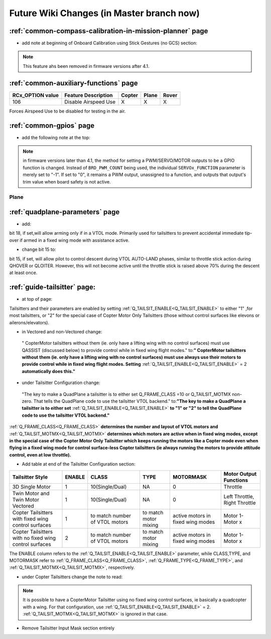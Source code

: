 .. _common-future-wiki-changes:

==========================================
Future Wiki Changes (in Master branch now)
==========================================

:ref:`common-compass-calibration-in-mission-planner` page
---------------------------------------------------------
- add note at beginning of Onboard Calibration using Stick Gestures (no GCS) section:

.. note:: This feature ahs been removed in firmware versions after 4.1.

:ref:`common-auxiliary-functions` page
--------------------------------------

+----------------------+----------------------------+----------+---------+---------+
| **RCx_OPTION value** | **Feature Description**    |**Copter**|**Plane**|**Rover**|
+----------------------+----------------------------+----------+---------+---------+
|        106           | Disable Airspeed Use       |    X     |    X    |    X    |
+----------------------+----------------------------+----------+---------+---------+

.. raw:: html

   <table border="1" class="docutils">
   <tbody>
   <tr>
   <th>Option</th>
   <th>Description</th>
   </tr>
   <tr>
   <td><strong>Disable Airspeed Use</strong></td>
   <td>

Forces Airspeed Use to be disabled for testing in the air.

.. raw:: html

   </td>
   </tr>
   </tbody>
   </table>
   
:ref:`common-gpios` page
------------------------

- add the following note at the top:

.. note:: in firmware versions later than 4.1, the method for setting a PWM/SERVO/MOTOR outputs to be a GPIO function is changed. Instead of ``BRD_PWM_COUNT`` being used, the individual ``SERVOx_FUNCTION`` parameter is merely set to "-1". If set to "0", it remains a PWM output, unassigned to a function, and outputs that output's trim value when board safety is not active.

Plane
=====

:ref:`quadplane-parameters` page
--------------------------------

- add:

bit 18, if set,will allow arming only if in a VTOL mode. Primarily used for tailsitters to prevent accidental immediate tip-over if armed in a fixed wing mode with assistance active.

- change bit 15 to:

bit 15, if set, will allow pilot to control descent during VTOL AUTO-LAND phases, similar to throttle stick action during QHOVER or QLOITER. However, this will not become active until the throttle stick is raised above 70% during the descent at least once.

:ref:`guide-tailsitter` page:
-----------------------------

- at top of  page:

Tailsitters and their parameters are enabled by setting :ref:`Q_TAILSIT_ENABLE<Q_TAILSIT_ENABLE>` to either "1" ,for most tailsitters, or "2" for the special case of Copter Motor Only Tailsitters (those without control surfaces like elevons or ailerons/elevators).

- in Vectored and non-Vectored change:

 " CopterMotor tailsitters without them (ie. only have a lifting wing with no control surfaces) must use QASSIST (discussed below) to provide control while in fixed wing flight modes." to:**"                CopterMotor tailsitters without them (ie. only have a lifting wing with no control surfaces) must use always use their motors to provide control while in fixed wing flight modes. Setting** :ref:`Q_TAILSIT_ENABLE<Q_TAILSIT_ENABLE>` = 2 **automatically does this."**

- under Tailsitter Configuration change:

 "The key to make a QuadPlane a tailsitter is to either set Q_FRAME_CLASS =10 or Q_TAILSIT_MOTMX non-zero. That tells the QuadPlane code to use the tailsitter VTOL backend." to:**"The key to make a QuadPlane a tailsitter is to either set** :ref:`Q_TAILSIT_ENABLE<Q_TAILSIT_ENABLE>` **to "1" or "2" to tell the QuadPlane code to use the tailsitter VTOL backend."**

:ref:`Q_FRAME_CLASS<Q_FRAME_CLASS>` **determines the number and layout of VTOL motors and** :ref:`Q_TAILSIT_MOTMX<Q_TAILSIT_MOTMX>` **determines which motors are active when in fixed wing modes, except in the special case of the Copter Motor Only Tailsitter which keeps running the motors like a Copter mode even when flying in a fixed wing mode for control surface-less Copter tailsitters (ie always running the motors to provide attitude control, even at low throttle).**

- Add table at end of the Tailsitter Configuration section:

+-------------------+------+----------------+-------------+--------------+-----------------------+
|Tailsitter Style   |ENABLE| CLASS          |  TYPE       |  MOTORMASK   | Motor Output Functions+
+===================+======+================+=============+==============+=======================+
|3D Single Motor    |  1   | 10(Single/Dual)|  NA         | 0            | Throttle              |
+-------------------+------+----------------+-------------+--------------+-----------------------+
|Twin Motor and Twin|  1   | 10(Single/Dual)|  NA         | 0            | Left Throttle,        |
|Motor Vectored     |      |                |             |              | Right Throttle        |
+-------------------+------+----------------+-------------+--------------+-----------------------+
|Copter Tailsitters |  1   |to match number | to match    |active motors |   Motor 1- Motor x    |
|with fixed wing    |      |of VTOL motors  | motor mixing|in fixed wing |                       |
|control surfaces   |      |                |             |modes         |                       |
+-------------------+------+----------------+-------------+--------------+-----------------------+
|Copter Tailsitters |  2   |to match number | to match    |active motors |   Motor 1- Motor x    |
|with no fixed wing |      |of VTOL motors  | motor mixing|in fixed wing |                       |
|control surfaces   |      |                |             |modes         |                       |
+-------------------+------+----------------+-------------+--------------+-----------------------+

The ENABLE column refers to the :ref:`Q_TAILSIT_ENABLE<Q_TAILSIT_ENABLE>` parameter, while CLASS,TYPE, and MOTORMASK refer to :ref:`Q_FRAME_CLASS<Q_FRAME_CLASS>`, :ref:`Q_FRAME_TYPE<Q_FRAME_TYPE>`, and :ref:`Q_TAILSIT_MOTMX<Q_TAILSIT_MOTMX>`, respectively.

- under Copter Tailsitters change the note to read:

.. note:: It is possible to have a CopterMotor Tailsitter using no fixed wing control surfaces, ie basically a quadcopter with a wing. For that configuration, use :ref:`Q_TAILSIT_ENABLE<Q_TAILSIT_ENABLE>` = 2. :ref:`Q_TAILSIT_MOTMX<Q_TAILSIT_MOTMX>` is ignored in that case.

- Remove Tailsitter Input Mask section entirely

